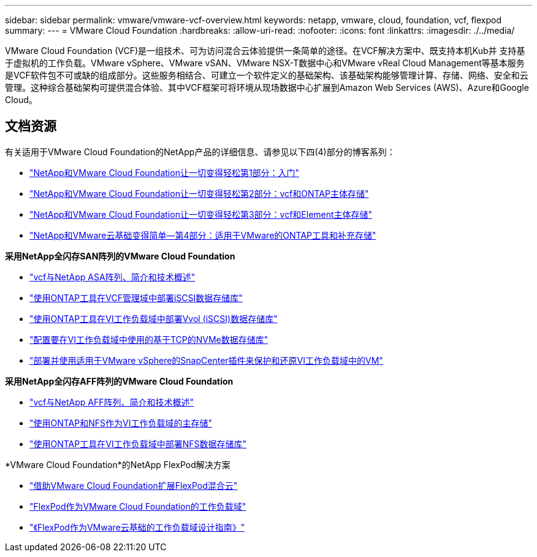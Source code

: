 ---
sidebar: sidebar 
permalink: vmware/vmware-vcf-overview.html 
keywords: netapp, vmware, cloud, foundation, vcf, flexpod 
summary:  
---
= VMware Cloud Foundation
:hardbreaks:
:allow-uri-read: 
:nofooter: 
:icons: font
:linkattrs: 
:imagesdir: ./../media/


[role="lead"]
VMware Cloud Foundation (VCF)是一组技术、可为访问混合云体验提供一条简单的途径。在VCF解决方案中、既支持本机Kub并 支持基于虚拟机的工作负载。VMware vSphere、VMware vSAN、VMware NSX-T数据中心和VMware vReal Cloud Management等基本服务是VCF软件包不可或缺的组成部分。这些服务相结合、可建立一个软件定义的基础架构、该基础架构能够管理计算、存储、网络、安全和云管理。这种综合基础架构可提供混合体验、其中VCF框架可将环境从现场数据中心扩展到Amazon Web Services (AWS)、Azure和Google Cloud。



== 文档资源

有关适用于VMware Cloud Foundation的NetApp产品的详细信息、请参见以下四(4)部分的博客系列：

* link:https://www.netapp.com/blog/netapp-vmware-cloud-foundation-getting-started/["NetApp和VMware Cloud Foundation让一切变得轻松第1部分：入门"]
* link:https://www.netapp.com/blog/netapp-vmware-cloud-foundation-ontap-principal-storage/["NetApp和VMware Cloud Foundation让一切变得轻松第2部分：vcf和ONTAP主体存储"]
* link:https://www.netapp.com/blog/netapp-vmware-cloud-foundation-element-principal-storage/["NetApp和VMware Cloud Foundation让一切变得轻松第3部分：vcf和Element主体存储"]
* link:https://www.netapp.com/blog/netapp-vmware-cloud-foundation-supplemental-storage/["NetApp和VMware云基础变得简单—第4部分：适用于VMware的ONTAP工具和补充存储"]


*采用NetApp全闪存SAN阵列的VMware Cloud Foundation*

* link:vmware_vcf_asa_overview.html["vcf与NetApp ASA阵列、简介和技术概述"]
* link:vmware_vcf_asa_supp_mgmt_iscsi.html["使用ONTAP工具在VCF管理域中部署iSCSI数据存储库"]
* link:vmware_vcf_asa_supp_wkld_vvols.html["使用ONTAP工具在VI工作负载域中部署Vvol (iSCSI)数据存储库"]
* link:vmware_vcf_asa_supp_wkld_nvme.html["配置要在VI工作负载域中使用的基于TCP的NVMe数据存储库"]
* link:vmware_vcf_asa_scv_wkld.html["部署并使用适用于VMware vSphere的SnapCenter插件来保护和还原VI工作负载域中的VM"]


*采用NetApp全闪存AFF阵列的VMware Cloud Foundation*

* link:vmware_vcf_aff_overview.html["vcf与NetApp AFF阵列、简介和技术概述"]
* link:vmware_vcf_aff_principal_nfs.html["使用ONTAP和NFS作为VI工作负载域的主存储"]
* link:vmware_vcf_aff_supp_wkld_nfs.html["使用ONTAP工具在VI工作负载域中部署NFS数据存储库"]


*VMware Cloud Foundation*的NetApp FlexPod解决方案

* link:https://www.netapp.com/blog/expanding-flexpod-hybrid-cloud-with-vmware-cloud-foundation/["借助VMware Cloud Foundation扩展FlexPod混合云"]
* link:https://www.cisco.com/c/en/us/td/docs/unified_computing/ucs/UCS_CVDs/flexpod_vcf.html["FlexPod作为VMware Cloud Foundation的工作负载域"]
* link:https://www.cisco.com/c/en/us/td/docs/unified_computing/ucs/UCS_CVDs/flexpod_vcf_design.html["《FlexPod作为VMware云基础的工作负载域设计指南》"]

